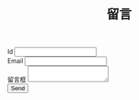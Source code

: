 #+TITLE: 留言

#+BEGIN_EXPORT html
<form class="needs-validation" name="msg" netlify-honeypot="bot-field" action="/thanks" method="POST" netlify>
  <div style="display:none;">
    <label>Don’t fill this out: <input name="bot-field"></label>
  </div>
  <div class="d-flex justify-content-between align-items-center my-1">
  <div class="col-3">
    <label class="form-label" for="id">Id</label>
    <input type="text" class="form-control" id="id" aria-describedby="idHelp" required>
  </div>
  <div class="col-6">
    <label class="form-label" for="email">Email</label>
    <input type="email" class="form-control" id="email" aria-describedby="emailHelp" required>
  </div>
  </div>
  <div class="w-100 my-1">
    <label class="form-label" for="text">留言框</label>
    <textarea class="form-control" id="text" required></textarea>
  </div>
  <input class="btn btn-primary w-10" type="submit" value="Send">
</form>

<script>
window.onload = function() {
  document.forms[0].reset();
}
</script>
#+END_EXPORT
